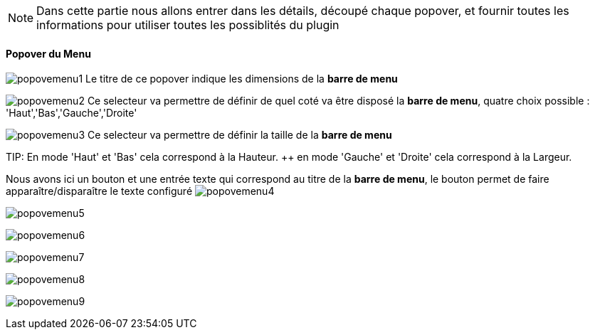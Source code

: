 [NOTE]
Dans cette partie nous allons entrer dans les détails, découpé chaque popover, et fournir toutes les informations pour utiliser toutes les possiblités du plugin

==== Popover du Menu
image:../images/popovemenu1.png[]
Le titre de ce popover indique les dimensions de la *barre de menu*

image:../images/popovemenu2.png[]
Ce selecteur va permettre de définir de quel coté va être disposé la *barre de menu*, quatre choix possible : 'Haut','Bas','Gauche','Droite'

image:../images/popovemenu3.png[]
Ce selecteur va permettre de définir la taille de la *barre de menu*

TIP:
En mode 'Haut' et 'Bas' cela correspond à la Hauteur. ++
en mode 'Gauche' et 'Droite' cela correspond à la Largeur.

Nous avons ici un bouton et une entrée texte qui correspond au titre de la *barre de menu*, le bouton permet de faire apparaître/disparaître le texte configuré
image:../images/popovemenu4.png[]

image:../images/popovemenu5.png[]

image:../images/popovemenu6.png[]

image:../images/popovemenu7.png[]

image:../images/popovemenu8.png[]

image:../images/popovemenu9.png[]
